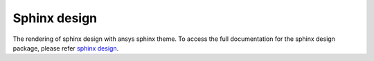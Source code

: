 .. _sphinx-design:

Sphinx design
=============
The rendering of sphinx design with ansys sphinx theme.
To access the full documentation for the sphinx design package,
please refer `sphinx design <https://sphinx-design.readthedocs.io/en/latest/index.html>`_.

.. jinja:: examples

    {% for filename in inputs_examples %}
    {% set title = filename.split('.')[0] %}

    {{ title[0].upper() }}{{ title[1:] }}
    {{ '~' * (title | length) }}

        .. literalinclude:: sphinx_examples/{{ filename }}
           :language: rst
        
        This directive renders as follows:

        .. include:: sphinx_examples/{{ filename }}

    {% endfor %}
